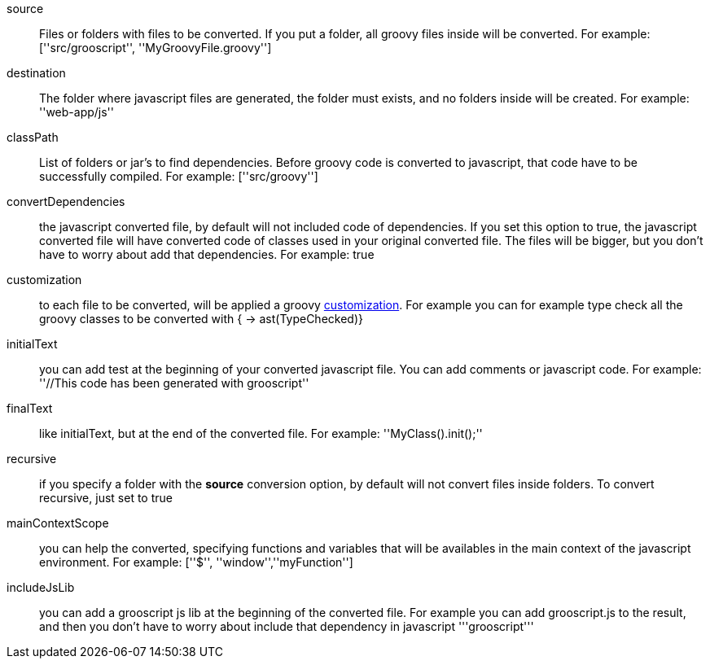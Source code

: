 source:: Files or folders with files to be converted. If you put a folder, all groovy files inside will be converted. For example: +[''src/grooscript'', ''MyGroovyFile.groovy'']+
destination:: The folder where javascript files are generated, the folder must exists, and no folders inside will be created. For example: +''web-app/js''+
classPath:: List of folders or jar's to find dependencies. Before groovy code is converted to javascript, that code have to be successfully compiled. For example: +[''src/groovy'']+
convertDependencies:: the javascript converted file, by default will not included code of dependencies. If you set this option to true, the javascript converted file will have converted code of classes used in your original converted file. The files will be bigger, but you don't have to worry about add that dependencies. For example: +true+
customization:: to each file to be converted, will be applied a groovy http://docs.codehaus.org/display/GROOVY/Advanced+compiler+configuration[customization]. For example you can for example type check all the groovy classes to be converted with +{ -> ast(TypeChecked)}+
initialText:: you can add test at the beginning of your converted javascript file. You can add comments or javascript code. For example: +''//This code has been generated with grooscript''+
finalText:: like initialText, but at the end of the converted file. For example: +''MyClass().init();''+
recursive:: if you specify a folder with the *source* conversion option, by default will not convert files inside folders. To convert recursive, just set to +true+
mainContextScope:: you can help the converted, specifying functions and variables that will be availables in the main context of the javascript environment. For example: +[''$'', ''window'',''myFunction'']+
includeJsLib:: you can add a grooscript js lib at the beginning of the converted file. For example you can add grooscript.js to the result, and then you don't have to worry about include that dependency in javascript +'''grooscript'''+